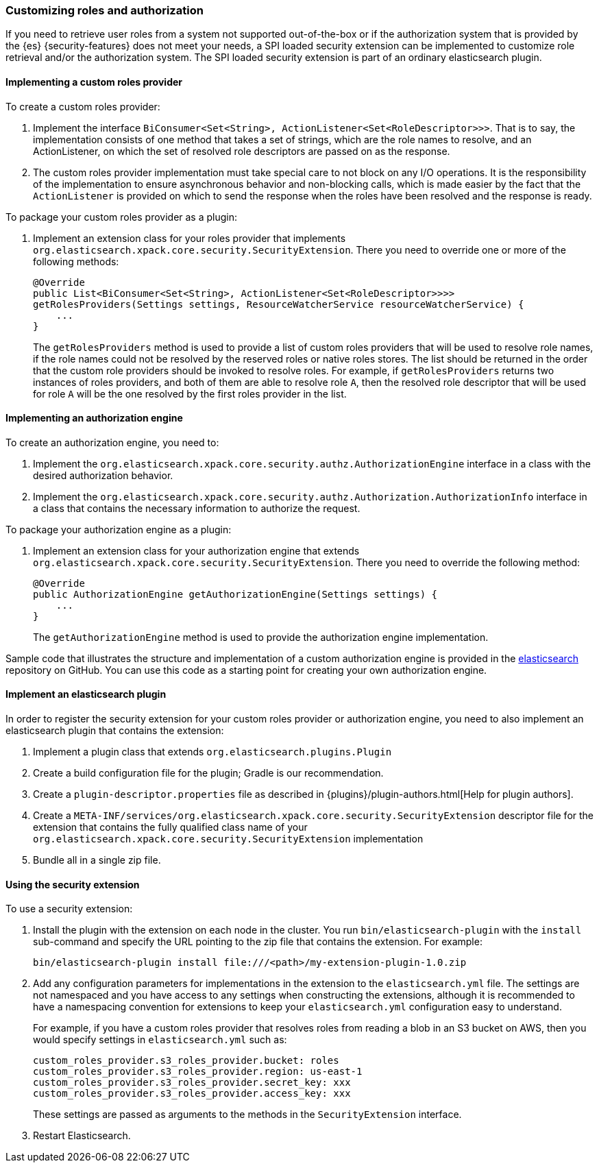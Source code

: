 [role="xpack"]
[[custom-roles-authorization]]
=== Customizing roles and authorization

If you need to retrieve user roles from a system not supported out-of-the-box
or if the authorization system that is provided by the {es} {security-features}
does not meet your needs, a SPI loaded security extension can be implemented to
customize role retrieval and/or the authorization system. The SPI loaded
security extension is part of an ordinary elasticsearch plugin.

[[implementing-custom-roles-provider]]
==== Implementing a custom roles provider

To create a custom roles provider:

. Implement the interface `BiConsumer<Set<String>, ActionListener<Set<RoleDescriptor>>>`.
  That is to say, the implementation consists of one method that takes a set of strings,
  which are the role names to resolve, and an ActionListener, on which the set of resolved
  role descriptors are passed on as the response.
. The custom roles provider implementation must take special care to not block on any I/O
  operations.  It is the responsibility of the implementation to ensure asynchronous behavior
  and non-blocking calls, which is made easier by the fact that the `ActionListener` is
  provided on which to send the response when the roles have been resolved and the response
  is ready.

To package your custom roles provider as a plugin:

. Implement an extension class for your roles provider that implements
  `org.elasticsearch.xpack.core.security.SecurityExtension`. There you need to
  override one or more of the following methods:
+
[source,java]
----------------------------------------------------
@Override
public List<BiConsumer<Set<String>, ActionListener<Set<RoleDescriptor>>>>
getRolesProviders(Settings settings, ResourceWatcherService resourceWatcherService) {
    ...
}
----------------------------------------------------
+
The `getRolesProviders` method is used to provide a list of custom roles providers that
will be used to resolve role names, if the role names could not be resolved by the reserved
roles or native roles stores.   The list should be returned in the order that the custom role
providers should be invoked to resolve roles.  For example, if `getRolesProviders` returns two
instances of roles providers, and both of them are able to resolve role `A`, then the resolved
role descriptor that will be used for role `A` will be the one resolved by the first roles
provider in the list.

[[implementing-authorization-engine]]
==== Implementing an authorization engine

To create an authorization engine, you need to:

. Implement the `org.elasticsearch.xpack.core.security.authz.AuthorizationEngine`
  interface in a class with the desired authorization behavior.
. Implement the `org.elasticsearch.xpack.core.security.authz.Authorization.AuthorizationInfo`
  interface in a class that contains the necessary information to authorize the request.

To package your authorization engine as a plugin:

. Implement an extension class for your authorization engine that extends
  `org.elasticsearch.xpack.core.security.SecurityExtension`. There you need to
  override the following method:
+
[source,java]
----------------------------------------------------
@Override
public AuthorizationEngine getAuthorizationEngine(Settings settings) {
    ...
}
----------------------------------------------------
+
The `getAuthorizationEngine` method is used to provide the authorization engine
implementation.

Sample code that illustrates the structure and implementation of a custom
authorization engine is provided in the
https://github.com/elastic/elasticsearch/tree/master/plugins/examples/security-authorization-engine[elasticsearch]
repository on GitHub. You can use this code as a starting point for creating your
own authorization engine.

[[packing-extension-plugin]]
==== Implement an elasticsearch plugin

In order to register the security extension for your custom roles provider or
authorization engine, you need to also implement an elasticsearch plugin that
contains the extension:

. Implement a plugin class that extends `org.elasticsearch.plugins.Plugin`
. Create a build configuration file for the plugin; Gradle is our recommendation.
. Create a `plugin-descriptor.properties` file as described in
  {plugins}/plugin-authors.html[Help for plugin authors].
. Create a `META-INF/services/org.elasticsearch.xpack.core.security.SecurityExtension` descriptor file for the
  extension that contains the fully qualified class name of your `org.elasticsearch.xpack.core.security.SecurityExtension` implementation
. Bundle all in a single zip file.

[[using-security-extension]]
==== Using the security extension

To use a security extension:

. Install the plugin with the extension on each node in the cluster. You run
  `bin/elasticsearch-plugin` with the `install` sub-command and specify the URL
  pointing to the zip file that contains the extension. For example:
+
[source,shell]
----------------------------------------
bin/elasticsearch-plugin install file:///<path>/my-extension-plugin-1.0.zip
----------------------------------------

. Add any configuration parameters for implementations in the extension to the
`elasticsearch.yml` file.  The settings are not namespaced and you have access to any
settings when constructing the extensions, although it is recommended to have a
namespacing convention for extensions to keep your `elasticsearch.yml`
configuration easy to understand.
+
For example, if you have a custom roles provider that
resolves roles from reading a blob in an S3 bucket on AWS, then you would specify settings
in `elasticsearch.yml` such as:
+
[source,js]
----------------------------------------
custom_roles_provider.s3_roles_provider.bucket: roles
custom_roles_provider.s3_roles_provider.region: us-east-1
custom_roles_provider.s3_roles_provider.secret_key: xxx
custom_roles_provider.s3_roles_provider.access_key: xxx
----------------------------------------
// NOTCONSOLE
+
These settings are passed as arguments to the methods in the `SecurityExtension` interface.

. Restart Elasticsearch.

